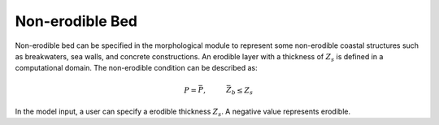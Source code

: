 .. _section_non_erodible:

Non-erodible Bed
****************

Non-erodible bed
can be specified in the morphological module to represent some non-erodible coastal structures such as breakwaters, sea walls, and concrete constructions. An erodible layer with a thickness of :math:`Z_s` is defined in a computational domain. The non-erodible condition can be described as:

.. math:: P = \bar{P}, \hspace{1cm} \bar{Z}_b \leq Z_s

In the model input, a user can specify a erodible thickness :math:`Z_s`. A negative value represents erodible. 
